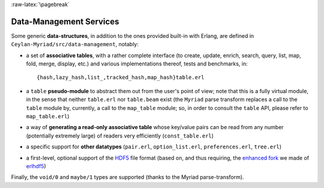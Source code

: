 

:raw-latex:`\pagebreak`

.. _`Data-Management`:


Data-Management Services
========================

.. _`table type`:

Some generic **data-structures**, in addition to the ones provided built-in with Erlang, are defined in ``Ceylan-Myriad/src/data-management``, notably:

- a set of **associative tables**, with a rather complete interface (to create,
  update, enrich, search, query, list, map, fold, merge, display, etc.) and
  various implementations thereof, tests and benchmarks, in::

  {hash,lazy_hash,list_,tracked_hash,map_hash}table.erl

- a ``table`` **pseudo-module** to abstract them out from the user's point of view; note that this is a fully virtual module, in the sense that neither ``table.erl`` nor ``table.beam`` exist (the ``Myriad`` parse transform replaces a call to the ``table`` module by, currently, a call to the ``map_table`` module; so, in order to consult the ``table`` API, please refer to ``map_table.erl``)
- a way of **generating a read-only associative table** whose key/value pairs can be read from any number (potentially extremely large) of readers very efficiently (``const_table.erl``)
- a specific support for **other datatypes** (``pair.erl``, ``option_list.erl``, ``preferences.erl``, ``tree.erl``)
- a first-level, optional support of the `HDF5 <https://www.hdfgroup.org/HDF5/>`_ file format (based on, and thus requiring, the `enhanced fork <https://github.com/Olivier-Boudeville-EDF/erlhdf5>`_ we made of `erlhdf5 <https://github.com/RomanShestakov/erlhdf5>`_)

Finally, the ``void/0`` and ``maybe/1`` types are supported (thanks to the Myriad parse-transform).

